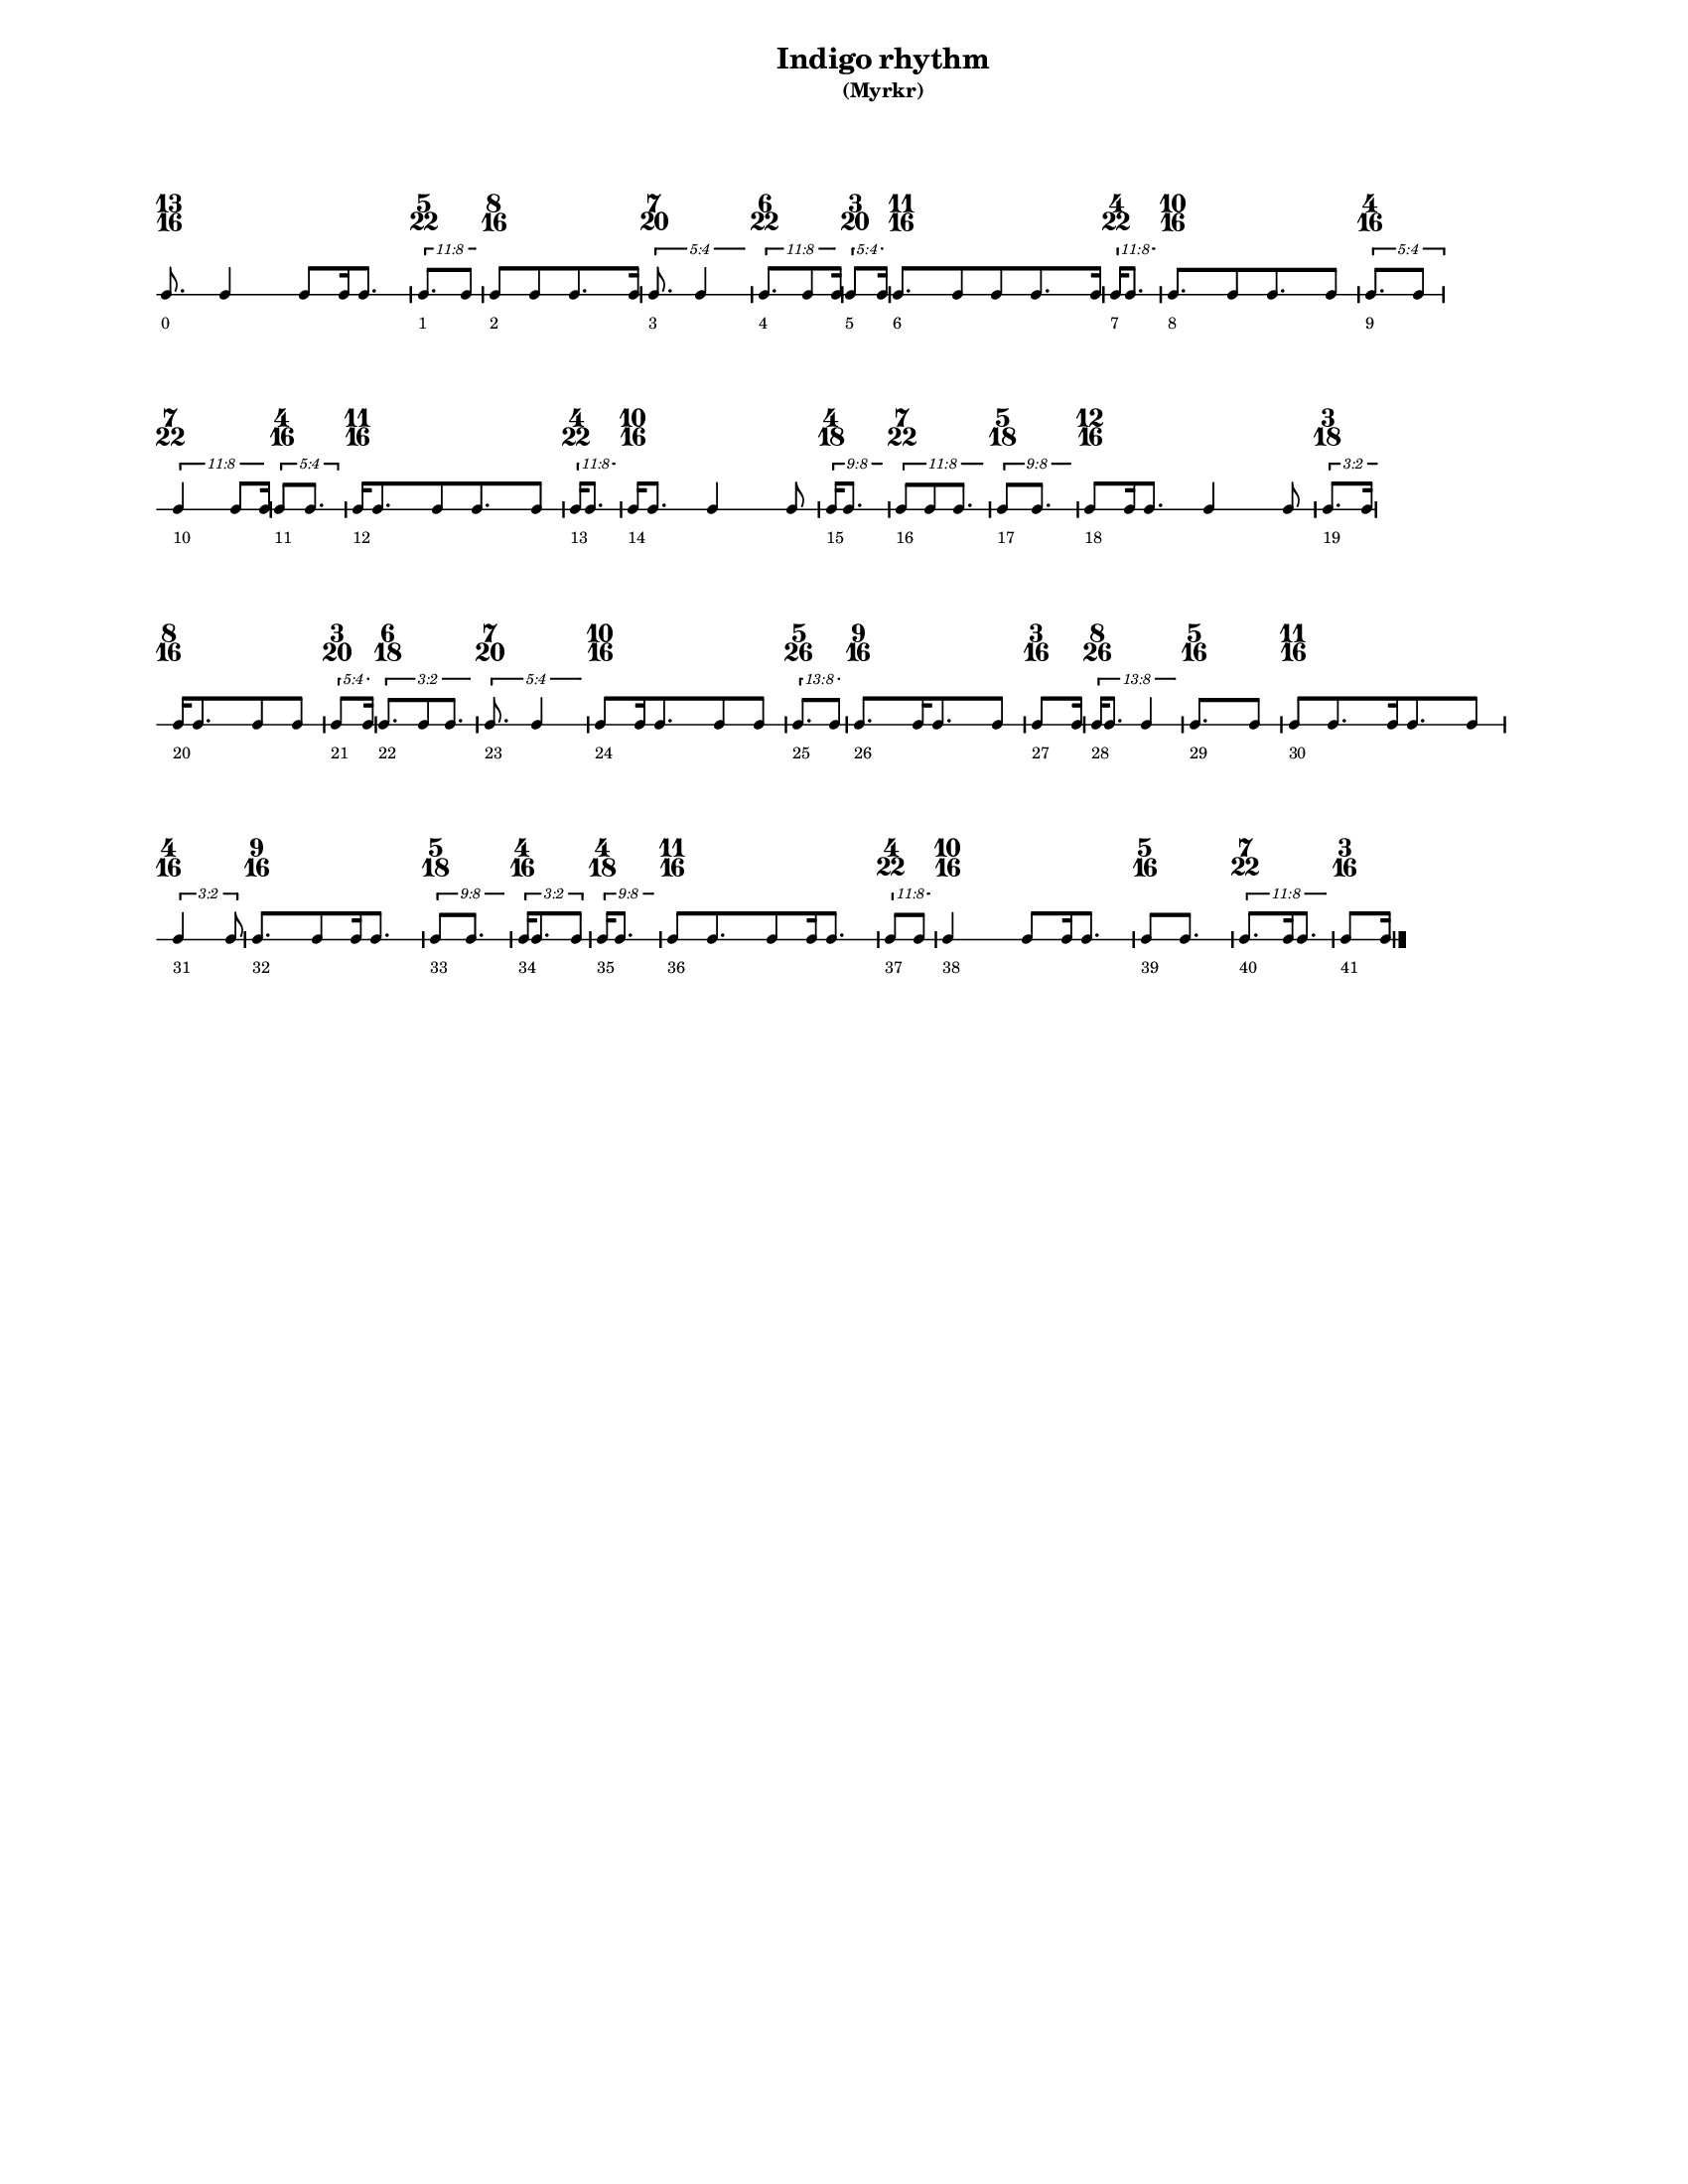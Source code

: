 % 2015-09-25 23:17

\version "2.19.27"
\language "english"

#(set-default-paper-size "letter" 'portrait)
#(set-global-staff-size 12)

\header {
    subtitle = \markup { (Myrkr) }
    tagline = ^ \markup {
        \null
        }
    title = \markup { Indigo rhythm }
}

\layout {
    \accidentalStyle forget
    indent = #0
    ragged-right = ##t
    \context {
        \name TimeSignatureContext
        \type Engraver_group
        \consists Axis_group_engraver
        \consists Time_signature_engraver
        \override TimeSignature #'X-extent = #'(0 . 0)
        \override TimeSignature #'X-offset = #ly:self-alignment-interface::x-aligned-on-self
        \override TimeSignature #'Y-extent = #'(0 . 0)
        \override TimeSignature #'break-align-symbol = ##f
        \override TimeSignature #'break-visibility = #end-of-line-invisible
        \override TimeSignature #'font-size = #1
        \override TimeSignature #'self-alignment-X = #center
        \override VerticalAxisGroup #'default-staff-staff-spacing = #'((basic-distance . 0) (minimum-distance . 10) (padding . 6) (stretchability . 0))
    }
    \context {
        \Score
        \remove Bar_number_engraver
        \accepts TimeSignatureContext
        \override Beam #'breakable = ##t
        \override SpacingSpanner #'strict-grace-spacing = ##t
        \override SpacingSpanner #'strict-note-spacing = ##t
        \override SpacingSpanner #'uniform-stretching = ##t
        \override TupletBracket #'bracket-visibility = ##t
        \override TupletBracket #'minimum-length = #3
        \override TupletBracket #'padding = #2
        \override TupletBracket #'springs-and-rods = #ly:spanner::set-spacing-rods
        \override TupletNumber #'text = #tuplet-number::calc-fraction-text
        autoBeaming = ##f
        proportionalNotationDuration = #(ly:make-moment 1 24)
        tupletFullLength = ##t
    }
    \context {
        \StaffGroup
    }
    \context {
        \Staff
        \remove Time_signature_engraver
    }
    \context {
        \RhythmicStaff
        \remove Time_signature_engraver
    }
}

\paper {
    left-margin = #20
    markup-system-spacing = #'((basic-distance . 0) (minimum-distance . 20) (padding . 0) (stretchability . 0))
    system-system-spacing = #'((basic-distance . 0) (minimum-distance . 0) (padding . 12) (stretchability . 0))
}

\score {
    \new Score \with {
        \override TextScript #'staff-padding = #4
        \override TupletBracket #'staff-padding = #3.5
        proportionalNotationDuration = #(ly:make-moment 1 16)
    } <<
        \new TimeSignatureContext {
            {
                \time 13/16
                s1 * 13/16
            }
            {
                \time 5/22
                s1 * 5/22
            }
            {
                \time 8/16
                s1 * 1/2
            }
            {
                \time 7/20
                s1 * 7/20
            }
            {
                \time 6/22
                s1 * 3/11
            }
            {
                \time 3/20
                s1 * 3/20
            }
            {
                \time 11/16
                s1 * 11/16
            }
            {
                \time 4/22
                s1 * 2/11
            }
            {
                \time 10/16
                s1 * 5/8
            }
            {
                \time 4/16
                s1 * 1/4
            }
            {
                \time 7/22
                s1 * 7/22
            }
            {
                \time 4/16
                s1 * 1/4
            }
            {
                \time 11/16
                s1 * 11/16
            }
            {
                \time 4/22
                s1 * 2/11
            }
            {
                \time 10/16
                s1 * 5/8
            }
            {
                \time 4/18
                s1 * 2/9
            }
            {
                \time 7/22
                s1 * 7/22
            }
            {
                \time 5/18
                s1 * 5/18
            }
            {
                \time 12/16
                s1 * 3/4
            }
            {
                \time 3/18
                s1 * 1/6
            }
            {
                \time 8/16
                s1 * 1/2
            }
            {
                \time 3/20
                s1 * 3/20
            }
            {
                \time 6/18
                s1 * 1/3
            }
            {
                \time 7/20
                s1 * 7/20
            }
            {
                \time 10/16
                s1 * 5/8
            }
            {
                \time 5/26
                s1 * 5/26
            }
            {
                \time 9/16
                s1 * 9/16
            }
            {
                \time 3/16
                s1 * 3/16
            }
            {
                \time 8/26
                s1 * 4/13
            }
            {
                \time 5/16
                s1 * 5/16
            }
            {
                \time 11/16
                s1 * 11/16
            }
            {
                \time 4/16
                s1 * 1/4
            }
            {
                \time 9/16
                s1 * 9/16
            }
            {
                \time 5/18
                s1 * 5/18
            }
            {
                \time 4/16
                s1 * 1/4
            }
            {
                \time 4/18
                s1 * 2/9
            }
            {
                \time 11/16
                s1 * 11/16
            }
            {
                \time 4/22
                s1 * 2/11
            }
            {
                \time 10/16
                s1 * 5/8
            }
            {
                \time 5/16
                s1 * 5/16
            }
            {
                \time 7/22
                s1 * 7/22
            }
            {
                \time 3/16
                s1 * 3/16
            }
        }
        \new RhythmicStaff {
            {
                \time 13/16
                {
                    c'8.
                        - \markup {
                            \small
                                0
                            }
                    c'4
                    c'8 [
                    c'16
                    c'8. ]
                }
            }
            {
                \time 5/22
                \tweak #'edge-height #'(0.7 . 0)
                \times 8/11 {
                    c'8. [
                        - \markup {
                            \small
                                1
                            }
                    c'8 ]
                }
            }
            {
                \time 8/16
                {
                    c'8 [
                        - \markup {
                            \small
                                2
                            }
                    c'8
                    c'8.
                    c'16 ]
                }
            }
            {
                \time 7/20
                \tweak #'edge-height #'(0.7 . 0)
                \times 4/5 {
                    c'8.
                        - \markup {
                            \small
                                3
                            }
                    c'4
                }
            }
            {
                \time 6/22
                \tweak #'edge-height #'(0.7 . 0)
                \times 8/11 {
                    c'8. [
                        - \markup {
                            \small
                                4
                            }
                    c'8
                    c'16 ]
                }
            }
            {
                \time 3/20
                \tweak #'edge-height #'(0.7 . 0)
                \times 4/5 {
                    c'8 [
                        - \markup {
                            \small
                                5
                            }
                    c'16 ]
                }
            }
            {
                \time 11/16
                {
                    c'8. [
                        - \markup {
                            \small
                                6
                            }
                    c'8
                    c'8
                    c'8.
                    c'16 ]
                }
            }
            {
                \time 4/22
                \tweak #'edge-height #'(0.7 . 0)
                \times 8/11 {
                    c'16 [
                        - \markup {
                            \small
                                7
                            }
                    c'8. ]
                }
            }
            {
                \time 10/16
                {
                    c'8. [
                        - \markup {
                            \small
                                8
                            }
                    c'8
                    c'8.
                    c'8 ]
                }
            }
            {
                \time 4/16
                \times 4/5 {
                    c'8. [
                        - \markup {
                            \small
                                9
                            }
                    c'8 ]
                }
            }
            {
                \time 7/22
                \tweak #'edge-height #'(0.7 . 0)
                \times 8/11 {
                    c'4
                        - \markup {
                            \small
                                10
                            }
                    c'8 [
                    c'16 ]
                }
            }
            {
                \time 4/16
                \times 4/5 {
                    c'8 [
                        - \markup {
                            \small
                                11
                            }
                    c'8. ]
                }
            }
            {
                \time 11/16
                {
                    c'16 [
                        - \markup {
                            \small
                                12
                            }
                    c'8.
                    c'8
                    c'8.
                    c'8 ]
                }
            }
            {
                \time 4/22
                \tweak #'edge-height #'(0.7 . 0)
                \times 8/11 {
                    c'16 [
                        - \markup {
                            \small
                                13
                            }
                    c'8. ]
                }
            }
            {
                \time 10/16
                {
                    c'16 [
                        - \markup {
                            \small
                                14
                            }
                    c'8. ]
                    c'4
                    c'8
                }
            }
            {
                \time 4/18
                \tweak #'edge-height #'(0.7 . 0)
                \times 8/9 {
                    c'16 [
                        - \markup {
                            \small
                                15
                            }
                    c'8. ]
                }
            }
            {
                \time 7/22
                \tweak #'edge-height #'(0.7 . 0)
                \times 8/11 {
                    c'8 [
                        - \markup {
                            \small
                                16
                            }
                    c'8
                    c'8. ]
                }
            }
            {
                \time 5/18
                \tweak #'edge-height #'(0.7 . 0)
                \times 8/9 {
                    c'8 [
                        - \markup {
                            \small
                                17
                            }
                    c'8. ]
                }
            }
            {
                \time 12/16
                {
                    c'8 [
                        - \markup {
                            \small
                                18
                            }
                    c'16
                    c'8. ]
                    c'4
                    c'8
                }
            }
            {
                \time 3/18
                \tweak #'edge-height #'(0.7 . 0)
                \times 2/3 {
                    c'8. [
                        - \markup {
                            \small
                                19
                            }
                    c'16 ]
                }
            }
            {
                \time 8/16
                {
                    c'16 [
                        - \markup {
                            \small
                                20
                            }
                    c'8.
                    c'8
                    c'8 ]
                }
            }
            {
                \time 3/20
                \tweak #'edge-height #'(0.7 . 0)
                \times 4/5 {
                    c'8 [
                        - \markup {
                            \small
                                21
                            }
                    c'16 ]
                }
            }
            {
                \time 6/18
                \tweak #'edge-height #'(0.7 . 0)
                \times 2/3 {
                    c'8. [
                        - \markup {
                            \small
                                22
                            }
                    c'8
                    c'8. ]
                }
            }
            {
                \time 7/20
                \tweak #'edge-height #'(0.7 . 0)
                \times 4/5 {
                    c'8.
                        - \markup {
                            \small
                                23
                            }
                    c'4
                }
            }
            {
                \time 10/16
                {
                    c'8 [
                        - \markup {
                            \small
                                24
                            }
                    c'16
                    c'8.
                    c'8
                    c'8 ]
                }
            }
            {
                \time 5/26
                \tweak #'edge-height #'(0.7 . 0)
                \times 8/13 {
                    c'8. [
                        - \markup {
                            \small
                                25
                            }
                    c'8 ]
                }
            }
            {
                \time 9/16
                {
                    c'8. [
                        - \markup {
                            \small
                                26
                            }
                    c'16
                    c'8.
                    c'8 ]
                }
            }
            {
                \time 3/16
                {
                    c'8 [
                        - \markup {
                            \small
                                27
                            }
                    c'16 ]
                }
            }
            {
                \time 8/26
                \tweak #'edge-height #'(0.7 . 0)
                \times 8/13 {
                    c'16 [
                        - \markup {
                            \small
                                28
                            }
                    c'8. ]
                    c'4
                }
            }
            {
                \time 5/16
                {
                    c'8. [
                        - \markup {
                            \small
                                29
                            }
                    c'8 ]
                }
            }
            {
                \time 11/16
                {
                    c'8 [
                        - \markup {
                            \small
                                30
                            }
                    c'8.
                    c'16
                    c'8.
                    c'8 ]
                }
            }
            {
                \time 4/16
                \times 2/3 {
                    c'4
                        - \markup {
                            \small
                                31
                            }
                    c'8
                }
            }
            {
                \time 9/16
                {
                    c'8. [
                        - \markup {
                            \small
                                32
                            }
                    c'8
                    c'16
                    c'8. ]
                }
            }
            {
                \time 5/18
                \tweak #'edge-height #'(0.7 . 0)
                \times 8/9 {
                    c'8 [
                        - \markup {
                            \small
                                33
                            }
                    c'8. ]
                }
            }
            {
                \time 4/16
                \times 2/3 {
                    c'16 [
                        - \markup {
                            \small
                                34
                            }
                    c'8.
                    c'8 ]
                }
            }
            {
                \time 4/18
                \tweak #'edge-height #'(0.7 . 0)
                \times 8/9 {
                    c'16 [
                        - \markup {
                            \small
                                35
                            }
                    c'8. ]
                }
            }
            {
                \time 11/16
                {
                    c'8 [
                        - \markup {
                            \small
                                36
                            }
                    c'8.
                    c'8
                    c'16
                    c'8. ]
                }
            }
            {
                \time 4/22
                \tweak #'edge-height #'(0.7 . 0)
                \times 8/11 {
                    c'8 [
                        - \markup {
                            \small
                                37
                            }
                    c'8 ]
                }
            }
            {
                \time 10/16
                {
                    c'4
                        - \markup {
                            \small
                                38
                            }
                    c'8 [
                    c'16
                    c'8. ]
                }
            }
            {
                \time 5/16
                {
                    c'8 [
                        - \markup {
                            \small
                                39
                            }
                    c'8. ]
                }
            }
            {
                \time 7/22
                \tweak #'edge-height #'(0.7 . 0)
                \times 8/11 {
                    c'8. [
                        - \markup {
                            \small
                                40
                            }
                    c'16
                    c'8. ]
                }
            }
            {
                \time 3/16
                {
                    c'8 [
                        - \markup {
                            \small
                                41
                            }
                    c'16 ]
                    \bar "|."
                }
            }
        }
    >>
}